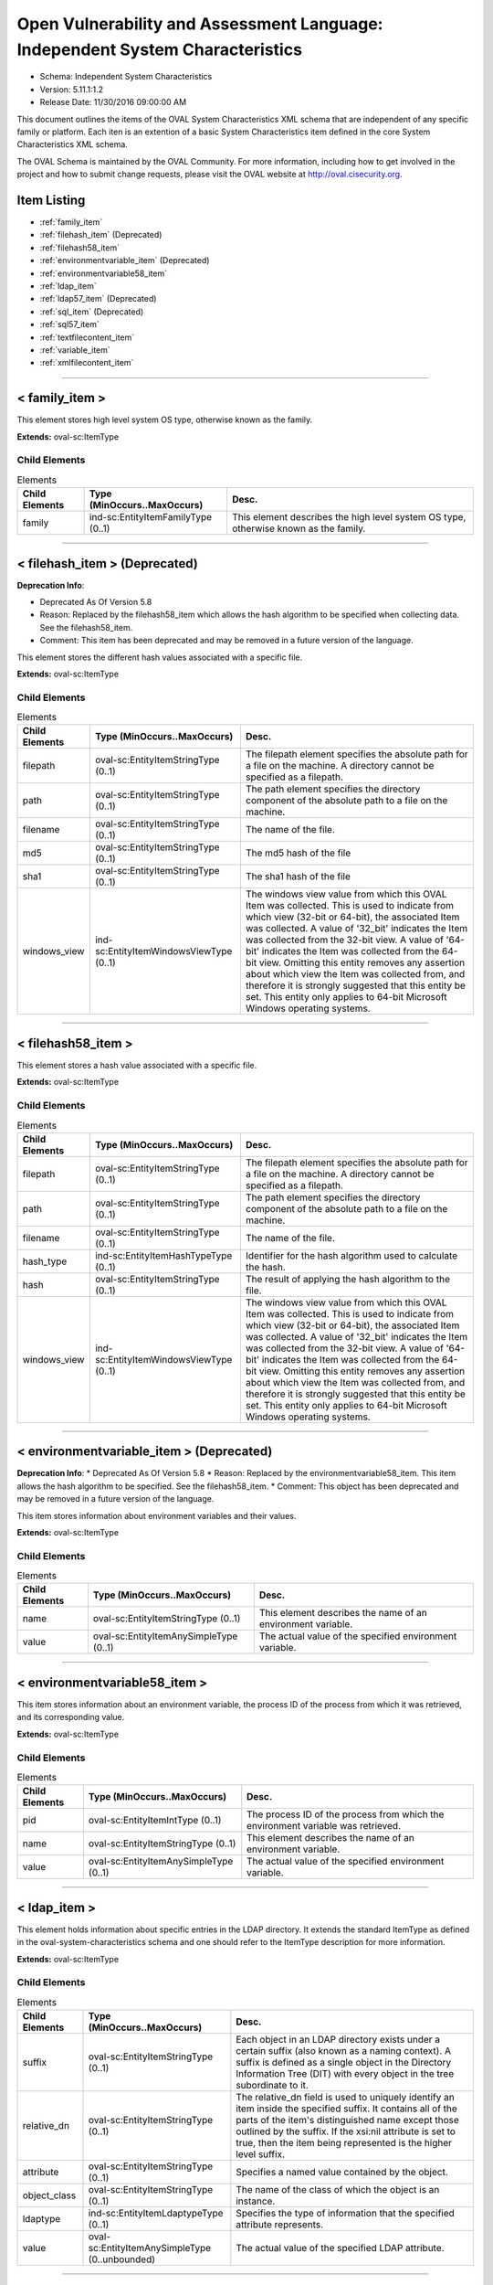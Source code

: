 Open Vulnerability and Assessment Language: Independent System Characteristics  
=========================================================
* Schema: Independent System Characteristics  
* Version: 5.11.1:1.2  
* Release Date: 11/30/2016 09:00:00 AM

This document outlines the items of the OVAL System Characteristics XML schema that are independent of any specific family or platform. Each iten is an extention of a basic System Characteristics item defined in the core System Characteristics XML schema.

The OVAL Schema is maintained by the OVAL Community. For more information, including how to get involved in the project and how to submit change requests, please visit the OVAL website at http://oval.cisecurity.org.

Item Listing  
---------------------------------------------------------
* :ref:`family_item`  
* :ref:`filehash_item` (Deprecated)  
* :ref:`filehash58_item`  
* :ref:`environmentvariable_item` (Deprecated)  
* :ref:`environmentvariable58_item`  
* :ref:`ldap_item`  
* :ref:`ldap57_item` (Deprecated)  
* :ref:`sql_item` (Deprecated)  
* :ref:`sql57_item`  
* :ref:`textfilecontent_item`  
* :ref:`variable_item`  
* :ref:`xmlfilecontent_item`  
  
______________
  
.. _family_item:  
  
< family_item >  
---------------------------------------------------------
This element stores high level system OS type, otherwise known as the family.

**Extends:** oval-sc:ItemType

Child Elements  
^^^^^^^^^^^^^^^^^^^^^^^^^^^^^^^^^^^^^^^^^^^^^^^^^^^^^^^^^
.. list-table:: Elements  
    :header-rows: 1  
  
    * - Child Elements  
      - Type (MinOccurs..MaxOccurs)  
      - Desc.  
    * - family  
      - ind-sc:EntityItemFamilyType (0..1)  
      - This element describes the high level system OS type, otherwise known as the family.  
  
______________
  
.. _filehash_item:  
  
< filehash_item > (Deprecated)  
---------------------------------------------------------
**Deprecation Info**:  

* Deprecated As Of Version 5.8  
* Reason: Replaced by the filehash58_item which allows the hash algorithm to be specified when collecting data. See the filehash58_item.  
* Comment: This item has been deprecated and may be removed in a future version of the language.  
  
This element stores the different hash values associated with a specific file.

**Extends:** oval-sc:ItemType

Child Elements  
^^^^^^^^^^^^^^^^^^^^^^^^^^^^^^^^^^^^^^^^^^^^^^^^^^^^^^^^^
.. list-table:: Elements  
    :header-rows: 1  
  
    * - Child Elements  
      - Type (MinOccurs..MaxOccurs)  
      - Desc.  
    * - filepath  
      - oval-sc:EntityItemStringType (0..1)  
      - The filepath element specifies the absolute path for a file on the machine. A directory cannot be specified as a filepath.  
    * - path  
      - oval-sc:EntityItemStringType (0..1)  
      - The path element specifies the directory component of the absolute path to a file on the machine.  
    * - filename  
      - oval-sc:EntityItemStringType (0..1)  
      - The name of the file.  
    * - md5  
      - oval-sc:EntityItemStringType (0..1)  
      - The md5 hash of the file  
    * - sha1  
      - oval-sc:EntityItemStringType (0..1)  
      - The sha1 hash of the file  
    * - windows_view  
      - ind-sc:EntityItemWindowsViewType (0..1)  
      - The windows view value from which this OVAL Item was collected. This is used to indicate from which view (32-bit or 64-bit), the associated Item was collected. A value of '32_bit' indicates the Item was collected from the 32-bit view. A value of '64-bit' indicates the Item was collected from the 64-bit view. Omitting this entity removes any assertion about which view the Item was collected from, and therefore it is strongly suggested that this entity be set. This entity only applies to 64-bit Microsoft Windows operating systems.  
  
______________
  
.. _filehash58_item:  
  
< filehash58_item >  
---------------------------------------------------------
This element stores a hash value associated with a specific file.

**Extends:** oval-sc:ItemType

Child Elements  
^^^^^^^^^^^^^^^^^^^^^^^^^^^^^^^^^^^^^^^^^^^^^^^^^^^^^^^^^
.. list-table:: Elements  
    :header-rows: 1  
  
    * - Child Elements  
      - Type (MinOccurs..MaxOccurs)  
      - Desc.  
    * - filepath  
      - oval-sc:EntityItemStringType (0..1)  
      - The filepath element specifies the absolute path for a file on the machine. A directory cannot be specified as a filepath.  
    * - path  
      - oval-sc:EntityItemStringType (0..1)  
      - The path element specifies the directory component of the absolute path to a file on the machine.  
    * - filename  
      - oval-sc:EntityItemStringType (0..1)  
      - The name of the file.  
    * - hash_type  
      - ind-sc:EntityItemHashTypeType (0..1)  
      - Identifier for the hash algorithm used to calculate the hash.  
    * - hash  
      - oval-sc:EntityItemStringType (0..1)  
      - The result of applying the hash algorithm to the file.  
    * - windows_view  
      - ind-sc:EntityItemWindowsViewType (0..1)  
      - The windows view value from which this OVAL Item was collected. This is used to indicate from which view (32-bit or 64-bit), the associated Item was collected. A value of '32_bit' indicates the Item was collected from the 32-bit view. A value of '64-bit' indicates the Item was collected from the 64-bit view. Omitting this entity removes any assertion about which view the Item was collected from, and therefore it is strongly suggested that this entity be set. This entity only applies to 64-bit Microsoft Windows operating systems.  
  
______________
  
.. _environmentvariable_item:  
  
< environmentvariable_item > (Deprecated)  
---------------------------------------------------------
**Deprecation Info**:  
* Deprecated As Of Version 5.8  
* Reason: Replaced by the environmentvariable58_item. This item allows the hash algorithm to be specified. See the filehash58_item.  
* Comment: This object has been deprecated and may be removed in a future version of the language.  
  
This item stores information about environment variables and their values.

**Extends:** oval-sc:ItemType

Child Elements  
^^^^^^^^^^^^^^^^^^^^^^^^^^^^^^^^^^^^^^^^^^^^^^^^^^^^^^^^^
.. list-table:: Elements  
    :header-rows: 1  
  
    * - Child Elements  
      - Type (MinOccurs..MaxOccurs)  
      - Desc.  
    * - name  
      - oval-sc:EntityItemStringType (0..1)  
      - This element describes the name of an environment variable.  
    * - value  
      - oval-sc:EntityItemAnySimpleType (0..1)  
      - The actual value of the specified environment variable.  
  
______________
  
.. _environmentvariable58_item:  
  
< environmentvariable58_item >  
---------------------------------------------------------
This item stores information about an environment variable, the process ID of the process from which it was retrieved, and its corresponding value.

**Extends:** oval-sc:ItemType

Child Elements  
^^^^^^^^^^^^^^^^^^^^^^^^^^^^^^^^^^^^^^^^^^^^^^^^^^^^^^^^^
.. list-table:: Elements  
    :header-rows: 1  
  
    * - Child Elements  
      - Type (MinOccurs..MaxOccurs)  
      - Desc.  
    * - pid  
      - oval-sc:EntityItemIntType (0..1)  
      - The process ID of the process from which the environment variable was retrieved.  
    * - name  
      - oval-sc:EntityItemStringType (0..1)  
      - This element describes the name of an environment variable.  
    * - value  
      - oval-sc:EntityItemAnySimpleType (0..1)  
      - The actual value of the specified environment variable.  
  
______________
  
.. _ldap_item:  
  
< ldap_item >  
---------------------------------------------------------
This element holds information about specific entries in the LDAP directory. It extends the standard ItemType as defined in the oval-system-characteristics schema and one should refer to the ItemType description for more information.

**Extends:** oval-sc:ItemType

Child Elements  
^^^^^^^^^^^^^^^^^^^^^^^^^^^^^^^^^^^^^^^^^^^^^^^^^^^^^^^^^
.. list-table:: Elements  
    :header-rows: 1  
  
    * - Child Elements  
      - Type (MinOccurs..MaxOccurs)  
      - Desc.  
    * - suffix  
      - oval-sc:EntityItemStringType (0..1)  
      - Each object in an LDAP directory exists under a certain suffix (also known as a naming context). A suffix is defined as a single object in the Directory Information Tree (DIT) with every object in the tree subordinate to it.  
    * - relative_dn  
      - oval-sc:EntityItemStringType (0..1)  
      - The relative_dn field is used to uniquely identify an item inside the specified suffix. It contains all of the parts of the item's distinguished name except those outlined by the suffix. If the xsi:nil attribute is set to true, then the item being represented is the higher level suffix.  
    * - attribute  
      - oval-sc:EntityItemStringType (0..1)  
      - Specifies a named value contained by the object.  
    * - object_class  
      - oval-sc:EntityItemStringType (0..1)  
      - The name of the class of which the object is an instance.  
    * - ldaptype  
      - ind-sc:EntityItemLdaptypeType (0..1)  
      - Specifies the type of information that the specified attribute represents.  
    * - value  
      - oval-sc:EntityItemAnySimpleType (0..unbounded)  
      - The actual value of the specified LDAP attribute.  
  
______________
  
.. _ldap57_item:  
  
< ldap57_item > (Deprecated)  
---------------------------------------------------------
**Deprecation Info**:  
* Deprecated As Of Version 5.11.2  
* Reason: Use the original ldap_item. The ldap57_test suffers from ambiguity; it was never adequately specified, and it does not even seem possible to have structured data in the context of the enumerated LdaptypeTypes. Use the original ldap_test instead.  
* Comment: This test has been deprecated and will be removed in version 6.0 of the language.  
  
This element holds information about specific entries in the LDAP directory. It extends the standard ItemType as defined in the oval-system-characteristics schema and one should refer to the ItemType description for more information.

**Extends:** oval-sc:ItemType

Child Elements  
^^^^^^^^^^^^^^^^^^^^^^^^^^^^^^^^^^^^^^^^^^^^^^^^^^^^^^^^^
.. list-table:: Elements  
    :header-rows: 1  
  
    * - Child Elements  
      - Type (MinOccurs..MaxOccurs)  
      - Desc.  
    * - suffix  
      - oval-sc:EntityItemStringType (0..1)  
      - Each object in an LDAP directory exists under a certain suffix (also known as a naming context). A suffix is defined as a single object in the Directory Information Tree (DIT) with every object in the tree subordinate to it.  
    * - relative_dn  
      - oval-sc:EntityItemStringType (0..1)  
      - The relative_dn field is used to uniquely identify an item inside the specified suffix. It contains all of the parts of the item's distinguished name except those outlined by the suffix. If the xsi:nil attribute is set to true, then the item being represented is the higher level suffix.  
    * - attribute  
      - oval-sc:EntityItemStringType (0..1)  
      - Specifies a named value contained by the object.  
    * - object_class  
      - oval-sc:EntityItemStringType (0..1)  
      - The name of the class of which the object is an instance.  
    * - ldaptype  
      - ind-sc:EntityItemLdaptypeType (0..1)  
      - Specifies the type of information that the specified attribute represents.  
    * - value  
      - oval-sc:EntityItemRecordType (0..unbounded)  
      - The actual value of the specified LDAP attribute. Note that while an LDAP attribute can contain structured data where it is necessary to collect multiple related fields that can be described by the 'record' datatype, it is not always the case. It also is possible that an LDAP attribute can contain only a single value or an array of values. In these cases, there is not a name to uniquely identify the corresponding field(s) which is a requirement for fields in the 'record' datatype. As a result, the name of the LDAP attribute will be used to uniquely identify the field(s) and satisfy this requirement. If the LDAP attribute contains a single value, the 'record' will have a single field identified by the name of the LDAP attribute. If the LDAP attribute contains an array of values, the 'record' will have multiple fields all identified by the name of the LDAP attribute.  
  
______________
  
.. _sql_item:  
  
< sql_item > (Deprecated)  
---------------------------------------------------------
**Deprecation Info**:  
* Deprecated As Of Version 5.7  
* Reason: Replaced by the sql57_item. This item allows for single fields to be selected from a database. A new item was created to allow more than one field to be selected in one statement. See the sql57_item.  
* Comment: This object has been deprecated and may be removed in a future version of the language.  
  
The sql_item outlines information collected from a database via an SQL query.

**Extends:** oval-sc:ItemType

Child Elements  
^^^^^^^^^^^^^^^^^^^^^^^^^^^^^^^^^^^^^^^^^^^^^^^^^^^^^^^^^
.. list-table:: Elements  
    :header-rows: 1  
  
    * - Child Elements  
      - Type (MinOccurs..MaxOccurs)  
      - Desc.  
    * - engine  
      - ind-sc:EntityItemEngineType (0..1)  
      - The engine entity identifies the specific database engine used to connect to the database.  
    * - version  
      - oval-sc:EntityItemStringType (0..1)  
      - The version entity identifies the version of the database engine used to connect to the database.  
    * - connection_string  
      - oval-sc:EntityItemStringType (0..1)  
      - The connection_string entity defines connection parameters used to connect to the specific database.  
    * - sql  
      - oval-sc:EntityItemStringType (0..1)  
      - The sql entity holds the specific query used to identify the object(s) in the database.  
    * - result  
      - oval-sc:EntityItemAnySimpleType (0..unbounded)  
      - The result entity specifies the result(s) of the given SQL query against the database.  
  
______________
  
.. _sql57_item:  
  
< sql57_item >  
---------------------------------------------------------
The sql57_item outlines information collected from a database via an SQL query.

**Extends:** oval-sc:ItemType

Child Elements  
^^^^^^^^^^^^^^^^^^^^^^^^^^^^^^^^^^^^^^^^^^^^^^^^^^^^^^^^^
.. list-table:: Elements  
    :header-rows: 1  
  
    * - Child Elements  
      - Type (MinOccurs..MaxOccurs)  
      - Desc.  
    * - engine  
      - ind-sc:EntityItemEngineType (0..1)  
      - The engine entity identifies the specific database engine used to connect to the database.  
    * - version  
      - oval-sc:EntityItemStringType (0..1)  
      - The version entity identifies the version of the database engine used to connect to the database.  
    * - connection_string  
      - oval-sc:EntityItemStringType (0..1)  
      - The connection_string entity defines connection parameters used to connect to the specific database.  
    * - sql  
      - oval-sc:EntityItemStringType (0..1)  
      - The sql entity holds the specific query used to identify the object(s) in the database.  
    * - result  
      - oval-sc:EntityItemRecordType (0..unbounded)  
      - The result entity holds the results of the specified SQL statement.  
  
______________
  
.. _textfilecontent_item:  
  
< textfilecontent_item >  
---------------------------------------------------------
The textfilecontent_item looks at the contents of a text file (aka a configuration file) by looking at individual lines.

**Extends:** oval-sc:ItemType

Child Elements  
^^^^^^^^^^^^^^^^^^^^^^^^^^^^^^^^^^^^^^^^^^^^^^^^^^^^^^^^^
.. list-table:: Elements  
    :header-rows: 1  
  
    * - Child Elements  
      - Type (MinOccurs..MaxOccurs)  
      - Desc.  
    * - filepath  
      - oval-sc:EntityItemStringType (0..1)  
      - The filepath element specifies the absolute path for a file on the machine. A directory cannot be specified as a filepath.  
    * - path  
      - oval-sc:EntityItemStringType (0..1)  
      - The path element specifies the directory component of the absolute path to a file on the machine.  
    * - filename  
      - oval-sc:EntityItemStringType (0..1)  
      - The filename entity specifies the name of the file (without the path) that is being represented.  
    * - pattern  
      - oval-sc:EntityItemStringType (0..1)  
      - The pattern entity represents a regular expression that is used to define a block of text. Subexpression notation (parenthesis) is used to call out a value(s) to test against. For example, the pattern abc(.*)xyz would look for a block of text in the file that starts with abc and ends with xyz, with the subexpression being all the characters that exist inbetween. Note that if the pattern can match more than one block of text starting at the same point, then it matches the longest. Subexpressions also match the longest possible substrings, subject to the constraint that the whole match be as long as possible, with subexpressions starting earlier in the pattern taking priority over ones starting later.  
    * - instance  
      - oval-sc:EntityItemIntType (0..1)  
      - The instance entity calls out which match of the pattern is being represented by this item. The first match is given an instance value of 1, the second match is given an instance value of 2, and so on. The main purpose of this entity is too provide uniqueness for different textfilecontent_items that results from multiple matches of a given pattern against the same file.  
    * - ~~line~~  
      - ~~oval-sc:EntityItemStringType (0..1~~)  
      - ~~The line element represents a line in the file and is represented using a regular expression.~~  
    * - text  
      - oval-sc:EntityItemAnySimpleType (0..1)  
      - The text entity represents the block of text that matched the specified pattern.  
    * - subexpression  
      - oval-sc:EntityItemAnySimpleType (0..unbounded)  
      - The subexpression entity represents the value of a subexpression in the specified pattern. If multiple subexpressions are specified in the pattern, then multiple entities are presented. Note that the textfilecontent_state in the definition schema only allows a single subexpression entity. This means that the test will check that all (or at least one, none, etc.) the subexpressions pass the same check. This means that the order of multiple subexpression entities in the item does not matter.  
    * - windows_view  
      - ind-sc:EntityItemWindowsViewType (0..1)  
      - The windows view value from which this OVAL Item was collected. This is used to indicate from which view (32-bit or 64-bit), the associated Item was collected. A value of '32_bit' indicates the Item was collected from the 32-bit view. A value of '64-bit' indicates the Item was collected from the 64-bit view. Omitting this entity removes any assertion about which view the Item was collected from, and therefore it is strongly suggested that this entity be set. This entity only applies to 64-bit Microsoft Windows operating systems.  
  
______________
  
.. _variable_item:  
  
< variable_item >  
---------------------------------------------------------
This item stores information about OVAL Variables and their values.

**Extends:** oval-sc:ItemType

Child Elements  
^^^^^^^^^^^^^^^^^^^^^^^^^^^^^^^^^^^^^^^^^^^^^^^^^^^^^^^^^
.. list-table:: Elements  
    :header-rows: 1  
  
    * - Child Elements  
      - Type (MinOccurs..MaxOccurs)  
      - Desc.  
    * - var_ref  
      - ind-sc:EntityItemVariableRefType (0..1)  
      - The id of the variable.  
    * - value  
      - oval-sc:EntityItemAnySimpleType (0..unbounded)  
      - The value of the variable. If a variable represents and array of values, then multiple value elements should exist.  
  
______________
  
.. _xmlfilecontent_item:  
  
< xmlfilecontent_item >  
---------------------------------------------------------
This item stores results from checking the contents of an xml file.

**Extends:** oval-sc:ItemType

Child Elements  
^^^^^^^^^^^^^^^^^^^^^^^^^^^^^^^^^^^^^^^^^^^^^^^^^^^^^^^^^
.. list-table:: Elements  
    :header-rows: 1  
  
    * - Child Elements  
      - Type (MinOccurs..MaxOccurs)  
      - Desc.  
    * - filepath  
      - oval-sc:EntityItemStringType (0..1)  
      - The filepath element specifies the absolute path for a file on the machine. A directory cannot be specified as a filepath.  
    * - path  
      - oval-sc:EntityItemStringType (0..1)  
      - The path element specifies the directory component of the absolute path to a file on the machine.  
    * - filename  
      - oval-sc:EntityItemStringType (0..1)  
      - The filename element specifies the name of the file.  
    * - xpath  
      - oval-sc:EntityItemStringType (0..1)  
      - Specifies an XPath 1.0 expression to evaluate against the XML file specified by the filename entity. This XPath 1.0 expression must evaluate to a list of zero or more text values which will be accessible in OVAL via instances of the value_of entity. Any results from evaluating the XPath 1.0 expression other than a list of text strings (e.g., a nodes set) is considered an error. The intention is that the text values be drawn from instances of a single, uniquely named element or attribute. However, an OVAL interpreter is not required to verify this, so the author should define the XPath expression carefully. Note that "equals" is the only valid operator for the xpath entity.  
    * - value_of  
      - oval-sc:EntityItemAnySimpleType (0..unbounded)  
      - The value_of element checks the value(s) of the text node(s) or attribute(s) found. How this is used is entirely controlled by operator attributes.  
    * - windows_view  
      - ind-sc:EntityItemWindowsViewType (0..1)  
      - The windows view value from which this OVAL Item was collected. This is used to indicate from which view (32-bit or 64-bit), the associated Item was collected. A value of '32_bit' indicates the Item was collected from the 32-bit view. A value of '64-bit' indicates the Item was collected from the 64-bit view. Omitting this entity removes any assertion about which view the Item was collected from, and therefore it is strongly suggested that this entity be set. This entity only applies to 64-bit Microsoft Windows operating systems.  
  
.. _EntityItemEngineType:  
  
== EntityItemEngineType ==  
---------------------------------------------------------
The EntityItemEngineType complex type defines a string entity value that is restricted to an enumeration. Each valid entry in the enumeration is a valid database engine.

**Restricts:** oval-sc:EntityItemStringType

.. list-table:: Enumeration Values  
    :header-rows: 1  
  
    * - Value  
      - Description  
    * - access  
      - | The access value describes the Microsoft Access database engine.  
    * - db2  
      - | The db2 value describes the IBM DB2 database engine.  
    * - cache  
      - | The cache value describes the InterSystems Cache database engine.  
    * - firebird  
      - | The firebird value describes the Firebird database engine.  
    * - firstsql  
      - | The firstsql value describes the FirstSQL database engine.  
    * - foxpro  
      - | The foxpro value describes the Microsoft FoxPro database engine.  
    * - informix  
      - | The informix value describes the IBM Informix database engine.  
    * - ingres  
      - | The ingres value describes the Ingres database engine.  
    * - interbase  
      - | The interbase value describes the Embarcadero Technologies InterBase database engine.  
    * - lightbase  
      - | The lightbase value describes the Light Infocon LightBase database engine.  
    * - maxdb  
      - | The maxdb value describes the SAP MaxDB database engine.  
    * - monetdb  
      - | The monetdb value describes the MonetDB SQL database engine.  
    * - mimer  
      - | The mimer value describes the Mimer SQL database engine.  
    * - mysql  
      - | The mysql value describes the MySQL database engine.  
    * - oracle  
      - | The oracle value describes the Oracle database engine.  
    * - paradox  
      - | The paradox value describes the Paradox database engine.  
    * - pervasive  
      - | The pervasive value describes the Pervasive PSQL database engine.  
    * - postgre  
      - | The postgre value describes the PostgreSQL database engine.  
    * - sqlbase  
      - | The sqlbase value describes the Unify SQLBase database engine.  
    * - sqlite  
      - | The sqlite value describes the SQLite database engine.  
    * - sqlserver  
      - | The sqlserver value describes the Microsoft SQL database engine.  
    * - sybase  
      - | The sybase value describes the Sybase database engine.  
    * -   
      - | The empty string value is permitted here to allow for detailed error reporting.  
  
______________
  
.. _EntityItemFamilyType:  
  
== EntityItemFamilyType ==  
---------------------------------------------------------
The EntityItemFamilyType complex type defines a string entity value that is restricted to a set of enumerations. Each valid enumeration is a high-level family of system operating system.

**Restricts:** oval-sc:EntityItemStringType

.. list-table:: Enumeration Values  
    :header-rows: 1  
  
    * - Value  
      - Description  
    * - android  
      - | The android value describes the Android mobile operating system.  
    * - apple_ios  
      - | The apple_ios value describes the iOS mobile operating system.  
    * - asa  
      - | The asa value describes the Cisco ASA security devices.  
    * - catos  
      - | The catos value describes the Cisco CatOS operating system.  
    * - ios  
      - | The ios value describes the Cisco IOS operating system.  
    * - iosxe  
      - | The iosxe value describes the Cisco IOS-XE operating system.  
    * - junos  
      - | The junos value describes the Juniper JunOS operating system.  
    * - macos  
      - | The macos value describes the Mac operating system.  
    * - pixos  
      - | The pixos value describes the Cisco PIX operating system.  
    * - undefined  
      - | The undefined value is to be used when the desired family is not available.  
    * - unix  
      - | The unix value describes the UNIX operating system.  
    * - vmware_infrastructure  
      - | The vmware_infrastructure value describes VMWare Infrastructure.  
    * - windows  
      - | The windows value describes the Microsoft Windows operating system.  
    * -   
      - | The empty string value is permitted here to allow for detailed error reporting.  
  
.. _EntityItemHashTypeType:  
  
== EntityItemHashTypeType ==  
---------------------------------------------------------
The EntityItemHashTypeType complex type restricts a string value to a specific set of values that specify the different hash algorithms that are supported. The empty string is also allowed to support empty elements associated with variable references.

**Restricts:** oval-sc:EntityItemStringType

.. list-table:: Enumeration Values  
    :header-rows: 1  
  
    * - Value  
      - Description  
    * - MD5  
      - | The MD5 hash algorithm.  
    * - SHA-1  
      - | The SHA-1 hash algorithm.  
    * - SHA-224  
      - | The SHA-224 hash algorithm.  
    * - SHA-256  
      - | The SHA-256 hash algorithm.  
    * - SHA-384  
      - | The SHA-384 hash algorithm.  
    * - SHA-512  
      - | The SHA-512 hash algorithm.  
    * -   
      - | The empty string value is permitted here to allow for detailed error reporting.  
  
.. _EntityItemVariableRefType:  
  
== EntityItemVariableRefType ==  
---------------------------------------------------------
The EntityItemVariableRefType complex type defines a string item entity that has a valid OVAL variable id as the value.

**Restricts:** oval-sc:EntityItemStringType

**Pattern:** oval:[A-Za-z0-9_\-\.]+:var:[1-9][0-9]*

.. _EntityItemLdaptypeType:  
  
== EntityItemLdaptypeType ==  
---------------------------------------------------------
The EntityItemLdaptypeType complex type restricts a string value to a specific set of values that specify the different types of information that an ldap attribute can represent. The empty string value is permitted here to allow for detailed error reporting.

**Restricts:** oval-sc:EntityItemStringType

.. list-table:: Enumeration Values  
    :header-rows: 1  
  
    * - Value  
      - Description  
    * - LDAPTYPE_ACI_ITEM  
      - | ACI Item, corresponding to OID 1.3.6.1.4.1.1466.115.121.1.1  
    * - LDAPTYPE_ACCESS_POINT  
      - | Access Point, corresponding to OID 1.3.6.1.4.1.1466.115.121.1.2  
    * - LDAPTYPE_ATTRIBUTE_TYPE_DESCRIP_STRING  
      - | Attribute Type Description, corresponding to OID 1.3.6.1.4.1.1466.115.121.1.3  
    * - LDAPTYPE_AUDIO  
      - | Audio, corresponding to OID 1.3.6.1.4.1.1466.115.121.1.4  
    * - LDAPTYPE_BINARY  
      - | Binary, corresponding to OID 1.3.6.1.4.1.1466.115.121.1.5  
    * - LDAPTYPE_BIT_STRING  
      - | Bit String, corresponding to OID 1.3.6.1.4.1.1466.115.121.1.6  
    * - LDAPTYPE_BOOLEAN  
      - | Boolean, corresponding to OID 1.3.6.1.4.1.1466.115.121.1.7  
    * - LDAPTYPE_CERTIFICATE  
      - | Certificate, corresponding to OID 1.3.6.1.4.1.1466.115.121.1.8  
    * - LDAPTYPE_CERTIFICATE_LIST  
      - | Certificate List, corresponding to OID 1.3.6.1.4.1.1466.115.121.1.9  
    * - LDAPTYPE_CERTIFICATE_PAIR  
      - | Certificate Pair, corresponding to OID 1.3.6.1.4.1.1466.115.121.1.10  
    * - LDAPTYPE_COUNTRY_STRING  
      - | Country String, corresponding to OID 1.3.6.1.4.1.1466.115.121.1.11  
    * - LDAPTYPE_DN_STRING  
      - | DN, corresponding to OID 1.3.6.1.4.1.1466.115.121.1.12  
    * - LDAPTYPE_DATA_QUALITY_SYNTAX  
      - | Data Quality Syntax, corresponding to OID 1.3.6.1.4.1.1466.115.121.1.13  
    * - LDAPTYPE_DELIVERY_METHOD  
      - | Delivery Method, corresponding to OID 1.3.6.1.4.1.1466.115.121.1.14  
    * - LDAPTYPE_DIRECTORY_STRING  
      - | Directory String, corresponding to OID 1.3.6.1.4.1.1466.115.121.1.15  
    * - LDAPTYPE_DIR_CONTENT_RULE_DESCRIPTION  
      - | DIT Content Rule Description, corresponding to OID 1.3.6.1.4.1.1466.115.121.1.16  
    * - LDAPTYPE_DIT_STRUCTURE_RULE_DESCRIPTION  
      - | DIT Structure Rule Description, corresponding to OID 1.3.6.1.4.1.1466.115.121.1.17  
    * - LDAPTYPE_DL_SUBMIT_PERMISSION  
      - | DL Submit Permission, corresponding to OID Y 1.3.6.1.4.1.1466.115.121.1.18  
    * - LDAPTYPE_DSA_QUALITY_SYNTAX  
      - | DSA Quality Syntax, corresponding to OID 1.3.6.1.4.1.1466.115.121.1.19  
    * - LDAPTYPE_DSE_TYPE  
      - | DSE Type, corresponding to OID 1.3.6.1.4.1.1466.115.121.1.20  
    * - LDAPTYPE_ENHANCED_GUIDE  
      - | Enhanced Guide, corresponding to OID 1.3.6.1.4.1.1466.115.121.1.21  
    * - LDAPTYPE_FAX_TEL_NUMBER  
      - | Facsimile Telephone Number, corresponding to OID 1.3.6.1.4.1.1466.115.121.1.22  
    * - LDAPTYPE_FAX  
      - | Fax, corresponding to OID 1.3.6.1.4.1.1466.115.121.1.23  
    * - LDAPTYPE_GENERALIZED_TIME  
      - | Generalized Time, corresponding to OID 1.3.6.1.4.1.1466.115.121.1.24  
    * - LDAPTYPE_GUIDE  
      - | Guide, corresponding to OID 1.3.6.1.4.1.1466.115.121.1.25  
    * - LDAPTYPE_IA5_STRING  
      - | IA5 String, corresponding to OID 1.3.6.1.4.1.1466.115.121.1.26  
    * - LDAPTYPE_INTEGER  
      - | INTEGER, corresponding to OID 1.3.6.1.4.1.1466.115.121.1.27  
    * - LDAPTYPE_JPEG  
      - | JPEG, corresponding to OID 1.3.6.1.4.1.1466.115.121.1.28  
    * - LDAPTYPE_LDAP_SYNTAX_DESCRIPTION  
      - | LDAP Syntax Description, corresponding to OID 1.3.6.1.4.1.1466.115.121.1.54  
    * - LDAPTYPE_LDAP_SCHEMA_DEFINITION  
      - | LDAP Schema Definition, corresponding to OID 1.3.6.1.4.1.1466.115.121.1.56  
    * - LDAPTYPE_LDAP_SCHEMA_DESCRIPTION  
      - | LDAP Schema Description, corresponding to OID 1.3.6.1.4.1.1466.115.121.1.57  
    * - LDAPTYPE_MASTER_AND_SHADOW_ACCESS_POINTS  
      - | Master And Shadow Access Points, corresponding to OID 1.3.6.1.4.1.1466.115.121.1.29  
    * - LDAPTYPE_MATCHING_RULE_DESCRIPTION  
      - | Matching Rule Description, corresponding to OID 1.3.6.1.4.1.1466.115.121.1.30  
    * - LDAPTYPE_MATCHING_RULE_USE_DESCRIPTION  
      - | Matching Rule Use Description, corresponding to OID 1.3.6.1.4.1.1466.115.121.1.31  
    * - LDAPTYPE_MAIL_PREFERENCE  
      - | Mail Preference, corresponding to OID 1.3.6.1.4.1.1466.115.121.1.32  
    * - LDAPTYPE_MHS_OR_ADDRESS  
      - | MHS OR Address, corresponding to OID 1.3.6.1.4.1.1466.115.121.1.33  
    * - LDAPTYPE_MODIFY_RIGHTS  
      - | Modify Rights, corresponding to OID 1.3.6.1.4.1.1466.115.121.1.55  
    * - LDAPTYPE_NAME_AND_OPTIONAL_UID  
      - | Name And Optional UID, corresponding to OID 1.3.6.1.4.1.1466.115.121.1.34  
    * - LDAPTYPE_NAME_FORM_DESCRIPTION  
      - | Name Form Description, corresponding to OID 1.3.6.1.4.1.1466.115.121.1.35  
    * - LDAPTYPE_NUMERIC_STRING  
      - | Numeric String, corresponding to OID 1.3.6.1.4.1.1466.115.121.1.36  
    * - LDAPTYPE_OBJECT_CLASS_DESCRIP_STRING  
      - | Object Class Description, corresponding to OID 1.3.6.1.4.1.1466.115.121.1.37  
    * - LDAPTYPE_OCTET_STRING  
      - | Octet String, corresponding to OID 1.3.6.1.4.1.1466.115.121.1.40  
    * - LDAPTYPE_OID  
      - | OID, corresponding to OID 1.3.6.1.4.1.1466.115.121.1.38  
    * - LDAPTYPE_MAILBOX  
      - | Other Mailbox, corresponding to OID 1.3.6.1.4.1.1466.115.121.1.39  
    * - LDAPTYPE_POSTAL_ADDRESS  
      - | Postal Address, corresponding to OID 1.3.6.1.4.1.1466.115.121.1.41  
    * - LDAPTYPE_PROTOCOL_INFORMATION  
      - | Protocol Information, corresponding to OID 1.3.6.1.4.1.1466.115.121.1.42  
    * - LDAPTYPE_PRESENTATION_ADDRESS  
      - | Presentation Address, corresponding to OID 1.3.6.1.4.1.1466.115.121.1.43  
    * - LDAPTYPE_PRINTABLE_STRING  
      - | Printable String, corresponding to OID 1.3.6.1.4.1.1466.115.121.1.44  
    * - LDAPTYPE_SUBSTRING_ASSERTION  
      - | Substring Assertion, corresponding to OID 1.3.6.1.4.1.1466.115.121.1.58  
    * - LDAPTYPE_SUBTREE_SPECIFICATION  
      - | Subtree Specification, corresponding to OID 1.3.6.1.4.1.1466.115.121.1.45  
    * - LDAPTYPE_SUPPLIER_INFORMATION  
      - | Supplier Information, corresponding to OID 1.3.6.1.4.1.1466.115.121.1.46  
    * - LDAPTYPE_SUPPLIER_OR_CONSUMER  
      - | Supplier Or Consumer, corresponding to OID 1.3.6.1.4.1.1466.115.121.1.47  
    * - LDAPTYPE_SUPPLIER_AND_CONSUMER  
      - | Supplier And Consumer, corresponding to OID 1.3.6.1.4.1.1466.115.121.1.48  
    * - LDAPTYPE_SUPPORTED_ALGORITHM  
      - | Supported Algorithm, corresponding to OID 1.3.6.1.4.1.1466.115.121.1.49  
    * - LDAPTYPE_TELEPHONE_NUMBER  
      - | Telephone Number, corresponding to OID 1.3.6.1.4.1.1466.115.121.1.50  
    * - LDAPTYPE_TELEX_TERMINAL_ID  
      - | Teletex Terminal Identifier, corresponding to OID 1.3.6.1.4.1.1466.115.121.1.51  
    * - LDAPTYPE_TELEX_NUMBER  
      - | Telex Number, corresponding to OID 1.3.6.1.4.1.1466.115.121.1.52  
    * - LDAPTYPE_UTC_TIME  
      - | UTC Time, corresponding to OID 1.3.6.1.4.1.1466.115.121.1.53  
    * - ~~LDAPTYPE_TIMESTAMP~~  
      - | ~~The data is of a time stamp in seconds.~~<br/>**Deprecated As Of Version 5.7**<br/>**Reason:** This value was accidently carried over from the win-sc:EntityItemAdstypeType as it was used as a template for the ind-sc:EntityItemLdaptypeType.<br/>**Comment:** This value has been deprecated and will be removed in version 6.0 of the language.<br/>  
    * - ~~LDAPTYPE_EMAIL~~  
      - | ~~The data is of an e-mail message.~~<br/>**Deprecated As Of Version 5.7**<br/>**Reason:** This value was accidently carried over from the win-sc:EntityItemAdstypeType as it was used as a template for the ind-sc:EntityItemLdaptypeType.<br/>**Comment:** This value has been deprecated and will be removed in version 6.0 of the language.<br/>  
    * -   
      - | The empty string value is permitted here to allow for detailed error reporting.  
  
.. _EntityItemWindowsViewType:  
  
== EntityItemWindowsViewType ==  
---------------------------------------------------------
The EntityItemWindowsViewType restricts a string value to a specific set of values: 32-bit and 64-bit. These values describe the different values possible for the windows view behavior.

**Restricts:** oval-sc:EntityItemStringType

.. list-table:: Enumeration Values  
    :header-rows: 1  
  
    * - Value  
      - Description  
    * - 32_bit  
      - | Indicates the 32_bit windows view.  
    * - 64_bit  
      - | Indicates the 64_bit windows view.  
    * -   
      - | The empty string value is permitted here to allow for empty elements associated with variable references.  
  
